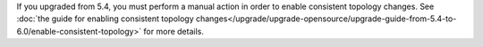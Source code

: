 If you upgraded from 5.4, you must perform a manual action in order to enable
consistent topology changes.
See :doc:`the guide for enabling consistent topology changes</upgrade/upgrade-opensource/upgrade-guide-from-5.4-to-6.0/enable-consistent-topology>` for more details.

